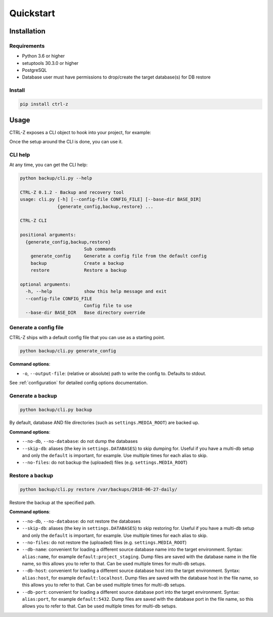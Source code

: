 ==========
Quickstart
==========

Installation
============

Requirements
------------

* Python 3.6 or higher
* setuptools 30.3.0 or higher
* PostgreSQL
* Database user must have permissions to drop/create the target database(s)
  for DB restore

Install
-------

.. code-block:: bash

    pip install ctrl-z


.. _usage:

Usage
=====

CTRL-Z exposes a CLI object to hook into your project, for example:

.. code-block:: python
    :linenos:
    :caption: backup/cli.py

    #!/usr/bin/env python
    import os
    import sys

    from ctrl_z import cli

    def setup():
        # Here you should ensure that your Django project is properly added to
        # ``sys.path``, and any other setup is done (loading ``.env`` for
        # example) so that settings can be imported in ctrl-z and django
        # initialized.
        pass


    # assign the setup function to call
    cli.setup = setup

    if __name__ == '__main__':
        # specify which config file to use
        cli(config_file='/path/to/backup/config.yml')


Once the setup around the CLI is done, you can use it.

CLI help
--------

At any time, you can get the CLI help:

.. code-block:: bash

    python backup/cli.py --help

    CTRL-Z 0.1.2 - Backup and recovery tool
    usage: cli.py [-h] [--config-file CONFIG_FILE] [--base-dir BASE_DIR]
                  {generate_config,backup,restore} ...

    CTRL-Z CLI

    positional arguments:
      {generate_config,backup,restore}
                            Sub commands
        generate_config     Generate a config file from the default config
        backup              Create a backup
        restore             Restore a backup

    optional arguments:
      -h, --help            show this help message and exit
      --config-file CONFIG_FILE
                            Config file to use
      --base-dir BASE_DIR   Base directory override


Generate a config file
----------------------

CTRL-Z ships with a default config file that you can use as a starting point.

.. code-block:: bash

    python backup/cli.py generate_config

**Command options**:

* ``-o``, ``--output-file``: (relative or absolute) path to write the config to.
  Defaults to stdout.

See :ref:`configuration` for detailed config options documentation.


Generate a backup
-----------------

.. code-block:: bash

    python backup/cli.py backup

By default, database AND file directories (such as ``settings.MEDIA_ROOT``)
are backed up.

**Command options**:

* ``--no-db``, ``--no-database``: do not dump the databases
* ``--skip-db``: aliases (the key in ``settings.DATABASES``) to skip dumping
  for. Useful if you have a multi-db setup and only the ``default`` is important,
  for example. Use multiple times for each alias to skip.
* ``--no-files``: do not backup the (uploaded) files (e.g. ``settings.MEDIA_ROOT``)


Restore a backup
----------------

.. code-block:: bash

    python backup/cli.py restore /var/backups/2018-06-27-daily/

Restore the backup at the specified path.

**Command options**:

* ``--no-db``, ``--no-database``: do not restore the databases
* ``--skip-db``: aliases (the key in ``settings.DATABASES``) to skip restoring
  for. Useful if you have a multi-db setup and only the ``default`` is important,
  for example. Use multiple times for each alias to skip.
* ``--no-files``: do not restore the (uploaded) files (e.g. ``settings.MEDIA_ROOT``)
* ``--db-name``: convenient for loading a different source database name into
  the target environment. Syntax: ``alias:name``, for example
  ``default:project_staging``. Dump files are saved with the database name in
  the file name, so this allows you to refer to that. Can be used multiple
  times for multi-db setups.
* ``--db-host``: convenient for loading a different source database host into
  the target environment. Syntax: ``alias:host``, for example
  ``default:localhost``. Dump files are saved with the database host in
  the file name, so this allows you to refer to that. Can be used multiple
  times for multi-db setups.
* ``--db-port``: convenient for loading a different source database port into
  the target environment. Syntax: ``alias:port``, for example
  ``default:5432``. Dump files are saved with the database port in
  the file name, so this allows you to refer to that. Can be used multiple
  times for multi-db setups.
